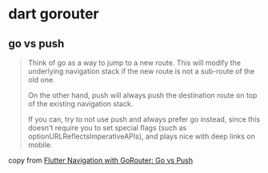 * dart gorouter

** go vs push
#+begin_quote
Think of go as a way to jump to a new route. This will modify the underlying navigation stack
if the new route is not a sub-route of the old one.

On the other hand, push will always push the destination route on top of the existing navigation stack.

If you can, try to not use push and always prefer go instead,
since this doesn't require you to set special flags (such as optionURLReflectsImperativeAPIs),
and plays nice with deep links on mobile.
#+end_quote

copy from [[https://codewithandrea.com/articles/flutter-navigation-gorouter-go-vs-push/][Flutter Navigation with GoRouter: Go vs Push]]